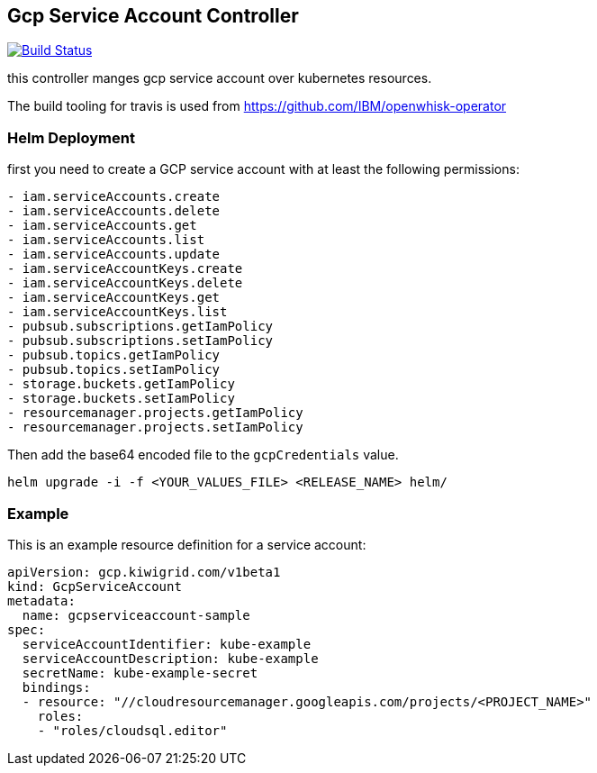 == Gcp Service Account Controller

image:https://travis-ci.com/kiwigrid/gcp-serviceaccount-controller.svg?branch=master["Build Status", link="https://travis-ci.com/kiwigrid/gcp-serviceaccount-controller"]

this controller manges gcp service account over kubernetes resources.


The build tooling for travis is used from https://github.com/IBM/openwhisk-operator

=== Helm Deployment

first you need to create a GCP service account with at least the following permissions:

----
- iam.serviceAccounts.create
- iam.serviceAccounts.delete
- iam.serviceAccounts.get
- iam.serviceAccounts.list
- iam.serviceAccounts.update
- iam.serviceAccountKeys.create
- iam.serviceAccountKeys.delete
- iam.serviceAccountKeys.get
- iam.serviceAccountKeys.list
- pubsub.subscriptions.getIamPolicy
- pubsub.subscriptions.setIamPolicy
- pubsub.topics.getIamPolicy
- pubsub.topics.setIamPolicy
- storage.buckets.getIamPolicy
- storage.buckets.setIamPolicy
- resourcemanager.projects.getIamPolicy
- resourcemanager.projects.setIamPolicy
----

Then add the base64 encoded file to the `gcpCredentials` value.

----
helm upgrade -i -f <YOUR_VALUES_FILE> <RELEASE_NAME> helm/
----

=== Example

This is an example resource definition for a service account:
[source,yaml]
----
apiVersion: gcp.kiwigrid.com/v1beta1
kind: GcpServiceAccount
metadata:
  name: gcpserviceaccount-sample
spec:
  serviceAccountIdentifier: kube-example
  serviceAccountDescription: kube-example
  secretName: kube-example-secret
  bindings:
  - resource: "//cloudresourcemanager.googleapis.com/projects/<PROJECT_NAME>"
    roles:
    - "roles/cloudsql.editor"
----